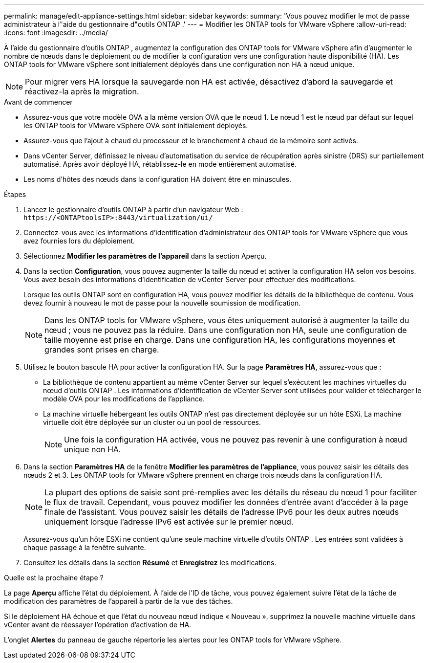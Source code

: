 ---
permalink: manage/edit-appliance-settings.html 
sidebar: sidebar 
keywords:  
summary: 'Vous pouvez modifier le mot de passe administrateur à l"aide du gestionnaire d"outils ONTAP .' 
---
= Modifier les ONTAP tools for VMware vSphere
:allow-uri-read: 
:icons: font
:imagesdir: ../media/


[role="lead"]
À l'aide du gestionnaire d'outils ONTAP , augmentez la configuration des ONTAP tools for VMware vSphere afin d'augmenter le nombre de nœuds dans le déploiement ou de modifier la configuration vers une configuration haute disponibilité (HA).  Les ONTAP tools for VMware vSphere sont initialement déployés dans une configuration non HA à nœud unique.


NOTE: Pour migrer vers HA lorsque la sauvegarde non HA est activée, désactivez d’abord la sauvegarde et réactivez-la après la migration.

.Avant de commencer
* Assurez-vous que votre modèle OVA a la même version OVA que le nœud 1.  Le nœud 1 est le nœud par défaut sur lequel les ONTAP tools for VMware vSphere OVA sont initialement déployés.
* Assurez-vous que l'ajout à chaud du processeur et le branchement à chaud de la mémoire sont activés.
* Dans vCenter Server, définissez le niveau d’automatisation du service de récupération après sinistre (DRS) sur partiellement automatisé.  Après avoir déployé HA, rétablissez-le en mode entièrement automatisé.
* Les noms d’hôtes des nœuds dans la configuration HA doivent être en minuscules.


.Étapes
. Lancez le gestionnaire d’outils ONTAP à partir d’un navigateur Web : `\https://<ONTAPtoolsIP>:8443/virtualization/ui/`
. Connectez-vous avec les informations d’identification d’administrateur des ONTAP tools for VMware vSphere que vous avez fournies lors du déploiement.
. Sélectionnez *Modifier les paramètres de l'appareil* dans la section Aperçu.
. Dans la section *Configuration*, vous pouvez augmenter la taille du nœud et activer la configuration HA selon vos besoins.  Vous avez besoin des informations d’identification de vCenter Server pour effectuer des modifications.
+
Lorsque les outils ONTAP sont en configuration HA, vous pouvez modifier les détails de la bibliothèque de contenu.  Vous devez fournir à nouveau le mot de passe pour la nouvelle soumission de modification.

+

NOTE: Dans les ONTAP tools for VMware vSphere, vous êtes uniquement autorisé à augmenter la taille du nœud ; vous ne pouvez pas la réduire. Dans une configuration non HA, seule une configuration de taille moyenne est prise en charge. Dans une configuration HA, les configurations moyennes et grandes sont prises en charge.

. Utilisez le bouton bascule HA pour activer la configuration HA.  Sur la page *Paramètres HA*, assurez-vous que :
+
** La bibliothèque de contenu appartient au même vCenter Server sur lequel s'exécutent les machines virtuelles du nœud d'outils ONTAP . Les informations d'identification de vCenter Server sont utilisées pour valider et télécharger le modèle OVA pour les modifications de l'appliance.
** La machine virtuelle hébergeant les outils ONTAP n’est pas directement déployée sur un hôte ESXi.  La machine virtuelle doit être déployée sur un cluster ou un pool de ressources.
+

NOTE: Une fois la configuration HA activée, vous ne pouvez pas revenir à une configuration à nœud unique non HA.



. Dans la section *Paramètres HA* de la fenêtre *Modifier les paramètres de l'appliance*, vous pouvez saisir les détails des nœuds 2 et 3.  Les ONTAP tools for VMware vSphere prennent en charge trois nœuds dans la configuration HA.
+

NOTE: La plupart des options de saisie sont pré-remplies avec les détails du réseau du nœud 1 pour faciliter le flux de travail. Cependant, vous pouvez modifier les données d'entrée avant d'accéder à la page finale de l'assistant. Vous pouvez saisir les détails de l'adresse IPv6 pour les deux autres nœuds uniquement lorsque l'adresse IPv6 est activée sur le premier nœud.

+
Assurez-vous qu’un hôte ESXi ne contient qu’une seule machine virtuelle d’outils ONTAP .  Les entrées sont validées à chaque passage à la fenêtre suivante.

. Consultez les détails dans la section *Résumé* et *Enregistrez* les modifications.


.Quelle est la prochaine étape ?
La page *Aperçu* affiche l'état du déploiement.  À l'aide de l'ID de tâche, vous pouvez également suivre l'état de la tâche de modification des paramètres de l'appareil à partir de la vue des tâches.

Si le déploiement HA échoue et que l’état du nouveau nœud indique « Nouveau », supprimez la nouvelle machine virtuelle dans vCenter avant de réessayer l’opération d’activation de HA.

L'onglet *Alertes* du panneau de gauche répertorie les alertes pour les ONTAP tools for VMware vSphere.
